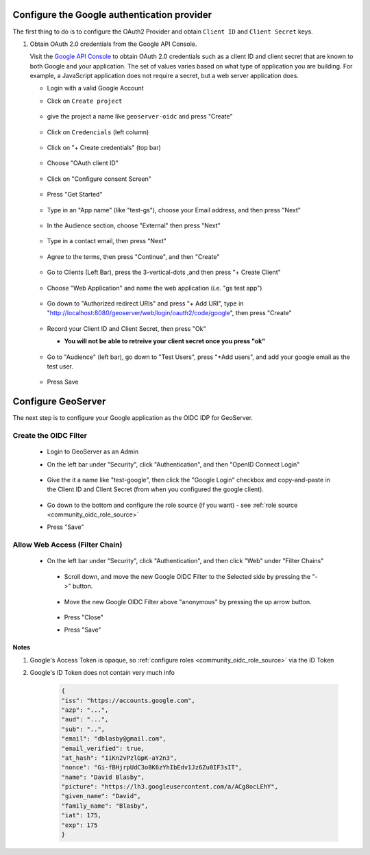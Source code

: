 .. _community_oidc_google:


Configure the Google authentication provider
--------------------------------------------

The first thing to do is to configure the OAuth2 Provider and obtain ``Client ID`` and ``Client Secret`` keys.

#. Obtain OAuth 2.0 credentials from the Google API Console.

   Visit the `Google API Console <https://console.developers.google.com/>`_ to obtain OAuth 2.0 credentials such as a client ID and client secret 
   that are known to both Google and your application. The set of values varies based on what type of application you are building. 
   For example, a JavaScript application does not require a secret, but a web server application does.
   
   * Login with a valid Google Account 
   * Click on ``Create project``
   
     .. figure:: ../img/google-create-project1.png
        :align: center
        
   * give the project a name like ``geoserver-oidc`` and press "Create"
   
     .. figure:: ../img/google-create-project2.png
        :align: center

   * Click on ``Credencials`` (left column)
   
     .. figure:: ../img/google-credentials.png
        :align: center

   * Click on "+ Create credentials" (top bar)
   
     .. figure:: ../img/google-credentials2.png
        :align: center

   * Choose "OAuth client ID"
   
     .. figure:: ../img/google-credentials3.png
        :align: center

   * Click on "Configure consent Screen"
   
     .. figure:: ../img/google-credentials4.png
        :align: center

   * Press "Get Started"
   
     .. figure:: ../img/google-credentials5.png
        :align: center

   * Type in an "App name" (like "test-gs"), choose your Email address, and then press "Next"
   
      .. figure:: ../img/google-credentials6.png
         :align: center

   * In the Audience section, choose "External" then press "Next"
   
      .. figure:: ../img/google-credentials7.png
         :align: center

   * Type in a contact email, then press "Next"
   
      .. figure:: ../img/google-credentials8.png
         :align: center

   * Agree to the terms, then press "Continue", and then "Create"
   
      .. figure:: ../img/google-credentials9.png
         :align: center

   * Go to Clients (Left Bar), press the 3-vertical-dots ,and then press "+ Create Client"
   
      .. figure:: ../img/google-credentials10.png
         :align: center

   * Choose "Web Application" and name the web application  (i.e. "gs test app")
   
      .. figure:: ../img/google-credentials11.png
         :align: center

   * Go down to "Authorized redirect URIs" and press "+ Add URI", type in "http://localhost:8080/geoserver/web/login/oauth2/code/google", then press "Create"
   
      .. figure:: ../img/google-credentials12.png
         :align: center

   *  Record your Client ID and Client Secret, then press "Ok"
    
      * **You will not be able to retreive your client secret once you press "ok"**
   
      .. figure:: ../img/google-credentials13.png
         :align: center


   *  Go to "Audience" (left bar), go down to "Test Users", press "+Add users", and add your google email as the test user.
       
      .. figure:: ../img/google-credentials14.png
         :align: center

   * Press Save


Configure GeoServer
-------------------

The next step is to configure your Google application as the OIDC IDP for GeoServer.

Create the OIDC Filter
^^^^^^^^^^^^^^^^^^^^^^

   * Login to GeoServer as an Admin
   
   * On the left bar under "Security", click "Authentication", and then "OpenID Connect Login"
       
      .. figure:: ../img/google-gs1.png
         :align: center

   * Give the it a name like "test-google", then click the "Google Login" checkbox and copy-and-paste in the Client ID and Client Secret (from when you configured the google client).
       
      .. figure:: ../img/google-gs2.png
         :align: center

   * Go down to the bottom and configure the role source (if you want) - see :ref:`role source <community_oidc_role_source>`

   * Press "Save" 

Allow Web Access (Filter Chain)
^^^^^^^^^^^^^^^^^^^^^^^^^^^^^^^

  * On the left bar under "Security", click "Authentication", and then click "Web" under "Filter Chains"
       
      .. figure:: ../img/google-filterchain1.png
         :align: center

   * Scroll down, and move the new Google OIDC Filter to the Selected side by pressing the "->" button.
       
      .. figure:: ../img/google-filterchain2.png
         :align: center

   * Move the new Google OIDC Filter above "anonymous" by pressing the up arrow button.
       
      .. figure:: ../img/google-filterchain3.png
         :align: center

   * Press "Close"

   * Press "Save" 


Notes
=====

1. Google's Access Token is opaque, so :ref:`configure roles <community_oidc_role_source>` via the ID Token
2. Google's ID Token does not contain very much info


      .. code-block:: json

            {
            "iss": "https://accounts.google.com",
            "azp": "...",
            "aud": "...",
            "sub": "..",
            "email": "dblasby@gmail.com",
            "email_verified": true,
            "at_hash": "1iKn2vPzlGpK-aY2n3",
            "nonce": "Gi-fBHjrpUdC3o8K6zYhIbEdv1Jz6Zu0IF3sIT",
            "name": "David Blasby",
            "picture": "https://lh3.googleusercontent.com/a/ACg8ocLEhY",
            "given_name": "David",
            "family_name": "Blasby",
            "iat": 175,
            "exp": 175
            }